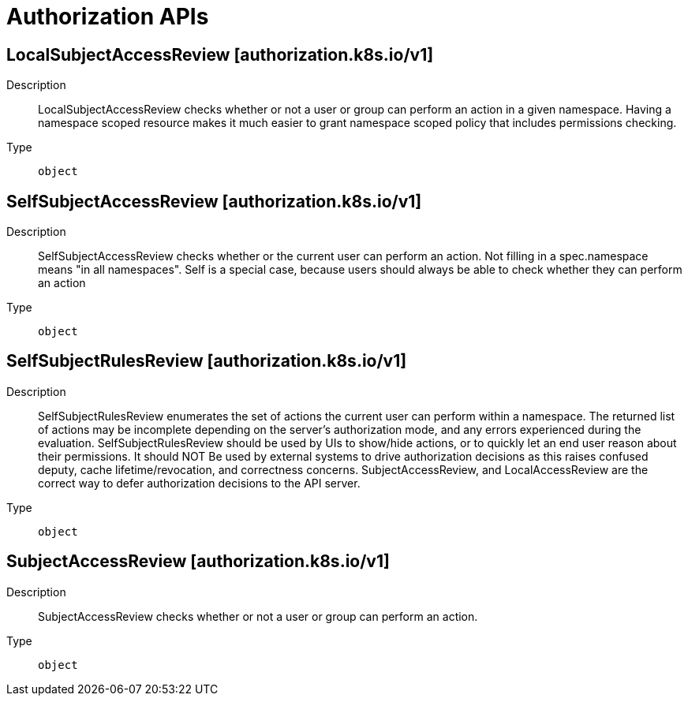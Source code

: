 // Automatically generated by 'openshift-apidocs-gen'. Do not edit.
:_mod-docs-content-type: ASSEMBLY
[id="authorization-apis"]
= Authorization APIs

:toc: macro
:toc-title:

toc::[]

== LocalSubjectAccessReview [authorization.k8s.io/v1]

Description::
+
--
LocalSubjectAccessReview checks whether or not a user or group can perform an action in a given namespace. Having a namespace scoped resource makes it much easier to grant namespace scoped policy that includes permissions checking.
--

Type::
  `object`

== SelfSubjectAccessReview [authorization.k8s.io/v1]

Description::
+
--
SelfSubjectAccessReview checks whether or the current user can perform an action.  Not filling in a spec.namespace means "in all namespaces".  Self is a special case, because users should always be able to check whether they can perform an action
--

Type::
  `object`

== SelfSubjectRulesReview [authorization.k8s.io/v1]

Description::
+
--
SelfSubjectRulesReview enumerates the set of actions the current user can perform within a namespace. The returned list of actions may be incomplete depending on the server's authorization mode, and any errors experienced during the evaluation. SelfSubjectRulesReview should be used by UIs to show/hide actions, or to quickly let an end user reason about their permissions. It should NOT Be used by external systems to drive authorization decisions as this raises confused deputy, cache lifetime/revocation, and correctness concerns. SubjectAccessReview, and LocalAccessReview are the correct way to defer authorization decisions to the API server.
--

Type::
  `object`

== SubjectAccessReview [authorization.k8s.io/v1]

Description::
+
--
SubjectAccessReview checks whether or not a user or group can perform an action.
--

Type::
  `object`

